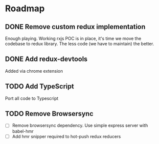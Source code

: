 * Roadmap

** DONE Remove custom redux implementation
CLOSED: [2016-02-14 Sun 17:31]

Enough playing. Working rxjs POC is in place, it's time we move the codebase to redux library. The less code (we have to maintain) the better.

** DONE Add redux-devtools
CLOSED: [2016-02-14 Sun 17:51]
Added via chrome extension

** TODO Add TypeScript

Port all code to Typescript

** TODO Remove Browsersync

- [ ] Remove browsersync dependency. Use simple express server with babel-hmr
- [ ] Add hmr snipper required to hot-push redux reducers
